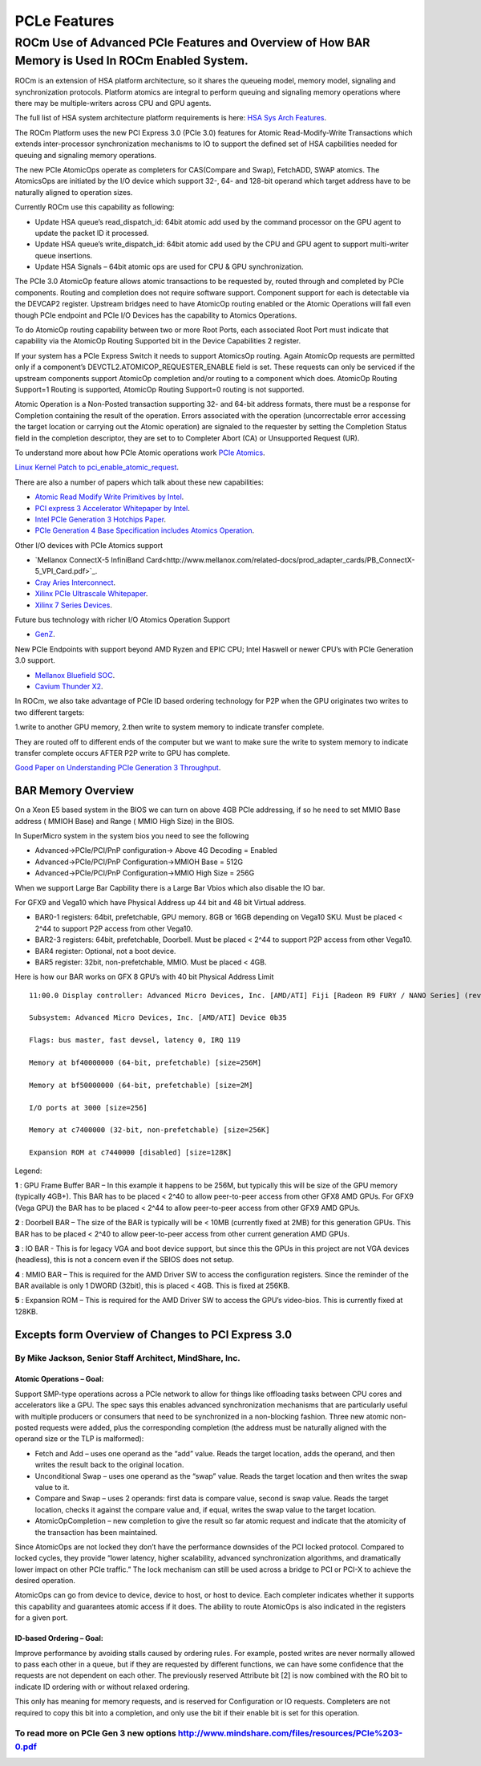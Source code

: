 .. _PCLe-features:

PCLe Features
###############


ROCm Use of Advanced PCIe Features and Overview of How BAR Memory is Used In ROCm Enabled System.
**************************************************************************************************

ROCm is an extension of HSA platform architecture, so it shares the queueing model, memory model, signaling and synchronization protocols. Platform atomics are integral to perform queuing and signaling memory operations where there may be multiple-writers across CPU and GPU agents.

The full list of HSA system architecture platform requirements is here: `HSA Sys Arch Features <http://www.hsafoundation.com/html/HSA_Library.htm#SysArch/Topics/01_Overview/list_of_requirements.html>`_.

The ROCm Platform uses the new PCI Express 3.0 (PCIe 3.0) features for Atomic Read-Modify-Write Transactions which extends inter-processor synchronization mechanisms to IO to support the defined set of HSA capbilities needed for queuing and signaling memory operations.

The new PCIe AtomicOps operate as completers for CAS(Compare and Swap), FetchADD, SWAP atomics. The AtomicsOps are initiated by the I/O device which support 32-, 64- and 128-bit operand which target address have to be naturally aligned to operation sizes.

Currently ROCm use this capability as following:

* Update HSA queue’s read_dispatch_id: 64bit atomic add used by the command processor on the GPU agent to update the packet ID it processed.
* Update HSA queue’s write_dispatch_id: 64bit atomic add used by the CPU and GPU agent to support multi-writer queue insertions.
* Update HSA Signals – 64bit atomic ops are used for CPU & GPU synchronization.

The PCIe 3.0 AtomicOp feature allows atomic transactions to be requested by, routed through and completed by PCIe components. Routing and completion does not require software support. Component support for each is detectable via the DEVCAP2 register. Upstream bridges need to have AtomicOp routing enabled or the Atomic Operations will fall even though PCIe endpoint and PCIe I/O Devices has the capability to Atomics Operations.

To do AtomicOp routing capability between two or more Root Ports, each associated Root Port must indicate that capability via the AtomicOp Routing Supported bit in the Device Capabilities 2 register.

If your system has a PCIe Express Switch it needs to support AtomicsOp routing. Again AtomicOp requests are permitted only if a component’s DEVCTL2.ATOMICOP_REQUESTER_ENABLE field is set. These requests can only be serviced if the upstream components support AtomicOp completion and/or routing to a component which does. AtomicOp Routing Support=1 Routing is supported, AtomicOp Routing Support=0 routing is not supported.

Atomic Operation is a Non-Posted transaction supporting 32- and 64-bit address formats, there must be a response for Completion containing the result of the operation. Errors associated with the operation (uncorrectable error accessing the target location or carrying out the Atomic operation) are signaled to the requester by setting the Completion Status field in the completion descriptor, they are set to to Completer Abort (CA) or Unsupported Request (UR).

To understand more about how PCIe Atomic operations work `PCIe Atomics <https://pcisig.com/sites/default/files/specification_documents/ECN_Atomic_Ops_080417.pdf>`_.

`Linux Kernel Patch to pci_enable_atomic_request <https://patchwork.kernel.org/patch/7261731/>`_.

There are also a number of papers which talk about these new capabilities:

* `Atomic Read Modify Write Primitives by Intel <https://www.intel.es/content/dam/doc/white-paper/atomic-read-modify-write-primitives-i-o-devices-paper.pdf>`_.
* `PCI express 3 Accelerator Whitepaper by Intel <https://www.intel.sg/content/dam/doc/white-paper/pci-express3-accelerator-white-paper.pdf>`_.
* `Intel PCIe Generation 3 Hotchips Paper <https://www.hotchips.org/wp-content/uploads/hc_archives/hc21/1_sun/HC21.23.1.SystemInterconnectTutorial-Epub/HC21.23.131.Ajanovic-Intel-PCIeGen3.pdf>`_.
* `PCIe Generation 4 Base Specification includes Atomics Operation <http://composter.com.ua/documents/PCI_Express_Base_Specification_Revision_4.0.Ver.0.3.pdf>`_.

Other I/O devices with PCIe Atomics support

* `Mellanox ConnectX-5 InfiniBand Card<http://www.mellanox.com/related-docs/prod_adapter_cards/PB_ConnectX-5_VPI_Card.pdf>`_.
* `Cray Aries Interconnect <http://www.hoti.org/hoti20/slides/Bob_Alverson.pdf>`_.
* `Xilinx PCIe Ultrascale Whitepaper <https://www.xilinx.com/support/documentation/white_papers/wp464-PCIe-ultrascale.pdf>`_.
* `Xilinx 7 Series Devices <https://www.xilinx.com/support/documentation/ip_documentation/pcie_7x/v3_1/pg054-7series-pcie.pdf>`_.

Future bus technology with richer I/O Atomics Operation Support

* `GenZ <http://genzconsortium.org/faq/gen-z-technology/#33>`_.

New PCIe Endpoints with support beyond AMD Ryzen and EPIC CPU; Intel Haswell or newer CPU’s with PCIe Generation 3.0 support.

* `Mellanox Bluefield SOC <http://www.mellanox.com/related-docs/npu-multicore-processors/PB_Bluefield_SoC.pdf>`_.
* `Cavium Thunder X2 <http://www.cavium.com/ThunderX2_ARM_Processors.html>`_.

In ROCm, we also take advantage of PCIe ID based ordering technology for P2P when the GPU originates two writes to two different targets:  

1.write to another GPU memory,
2.then write to system memory to indicate transfer complete.

They are routed off to different ends of the computer but we want to make sure the write to system memory to indicate transfer complete occurs AFTER P2P write to GPU has complete.

`Good Paper on Understanding PCIe Generation 3 Throughput <https://www.altera.com/en_US/pdfs/literature/an/an690.pdf>`_.

====================
BAR Memory Overview
====================

On a Xeon E5 based system in the BIOS we can turn on above 4GB PCIe addressing, if so he need to set MMIO Base address ( MMIOH Base) and Range ( MMIO High Size) in the BIOS.

In SuperMicro system in the system bios you need to see the following

* Advanced->PCIe/PCI/PnP configuration-> Above 4G Decoding = Enabled
* Advanced->PCIe/PCI/PnP Configuration->MMIOH Base = 512G
* Advanced->PCIe/PCI/PnP Configuration->MMIO High Size = 256G

When we support Large Bar Capbility there is a Large Bar Vbios which also disable the IO bar.

For GFX9 and Vega10 which have Physical Address up 44 bit and 48 bit Virtual address.

* BAR0-1 registers: 64bit, prefetchable, GPU memory. 8GB or 16GB depending on Vega10 SKU. Must be placed < 2^44 to support P2P access from other Vega10.
* BAR2-3 registers: 64bit, prefetchable, Doorbell. Must be placed < 2^44 to support P2P access from other Vega10.
* BAR4 register: Optional, not a boot device.
* BAR5 register: 32bit, non-prefetchable, MMIO. Must be placed < 4GB.

Here is how our BAR works on GFX 8 GPU’s with 40 bit Physical Address Limit
::

  11:00.0 Display controller: Advanced Micro Devices, Inc. [AMD/ATI] Fiji [Radeon R9 FURY / NANO Series] (rev c1)
  
  Subsystem: Advanced Micro Devices, Inc. [AMD/ATI] Device 0b35
    
  Flags: bus master, fast devsel, latency 0, IRQ 119
    
  Memory at bf40000000 (64-bit, prefetchable) [size=256M]
   
  Memory at bf50000000 (64-bit, prefetchable) [size=2M]
   
  I/O ports at 3000 [size=256]
   
  Memory at c7400000 (32-bit, non-prefetchable) [size=256K]
   
  Expansion ROM at c7440000 [disabled] [size=128K]

Legend:

**1** : GPU Frame Buffer BAR – In this example it happens to be 256M, but typically this will be size of the GPU memory (typically 4GB+). This BAR has to be placed < 2^40 to allow peer-to-peer access from other GFX8 AMD GPUs. For GFX9 (Vega GPU) the BAR has to be placed < 2^44 to allow peer-to-peer access from other GFX9 AMD GPUs.

**2** : Doorbell BAR – The size of the BAR is typically will be < 10MB (currently fixed at 2MB) for this generation GPUs. This BAR has to be placed < 2^40 to allow peer-to-peer access from other current generation AMD GPUs.

**3** : IO BAR - This is for legacy VGA and boot device support, but since this the GPUs in this project are not VGA devices (headless), this is not a concern even if the SBIOS does not setup.

**4** : MMIO BAR – This is required for the AMD Driver SW to access the configuration registers. Since the reminder of the BAR available is only 1 DWORD (32bit), this is placed < 4GB. This is fixed at 256KB.

**5** : Expansion ROM – This is required for the AMD Driver SW to access the GPU’s video-bios. This is currently fixed at 128KB.

===============================================================
Excepts form Overview of Changes to PCI Express 3.0
===============================================================

++++++++++++++++++++++++++++++++++++++++++++++++++++++++++
By Mike Jackson, Senior Staff Architect, MindShare, Inc.
++++++++++++++++++++++++++++++++++++++++++++++++++++++++++


Atomic Operations – Goal:
-------------------------
Support SMP-type operations across a PCIe network to allow for things like offloading tasks between CPU cores and accelerators like a GPU. The spec says this enables advanced synchronization mechanisms that are particularly useful with multiple producers or consumers that need to be synchronized in a non-blocking fashion. Three new atomic non-posted requests were added, plus the corresponding completion (the address must be naturally aligned with the operand size or the TLP is malformed):

* Fetch and Add – uses one operand as the “add” value. Reads the target location, adds the operand, and then writes the result back to the original location.
* Unconditional Swap – uses one operand as the “swap” value. Reads the target location and then writes the swap value to it.
* Compare and Swap – uses 2 operands: first data is compare value, second is swap value. Reads the target location, checks it against the compare value and, if equal, writes the swap value to the target location.
* AtomicOpCompletion – new completion to give the result so far atomic request and indicate that the atomicity of the transaction has been maintained.

Since AtomicOps are not locked they don’t have the performance downsides of the PCI locked protocol. Compared to locked cycles, they provide “lower latency, higher scalability, advanced synchronization algorithms, and dramatically lower impact on other PCIe traffic.” The lock mechanism can still be used across a bridge to PCI or PCI-X to achieve the desired operation.

AtomicOps can go from device to device, device to host, or host to device. Each completer indicates whether it supports this capability and guarantees atomic access if it does. The ability to route AtomicOps is also indicated in the registers for a given port.

ID-based Ordering – Goal:
-------------------------
Improve performance by avoiding stalls caused by ordering rules. For example, posted writes are never normally allowed to pass each other in a queue, but if they are requested by different functions, we can have some confidence that the requests are not dependent on each other. The previously reserved Attribute bit [2] is now combined with the RO bit to indicate ID ordering with or without relaxed ordering.

This only has meaning for memory requests, and is reserved for Configuration or IO requests. Completers are not required to copy this bit into a completion, and only use the bit if their enable bit is set for this operation.

++++++++++++++++++++++++++++++++++++++++++++++++++++++++++++++++++++++++++++++++++++++++++++++++
To read more on PCIe Gen 3 new options http://www.mindshare.com/files/resources/PCIe%203-0.pdf
++++++++++++++++++++++++++++++++++++++++++++++++++++++++++++++++++++++++++++++++++++++++++++++++

